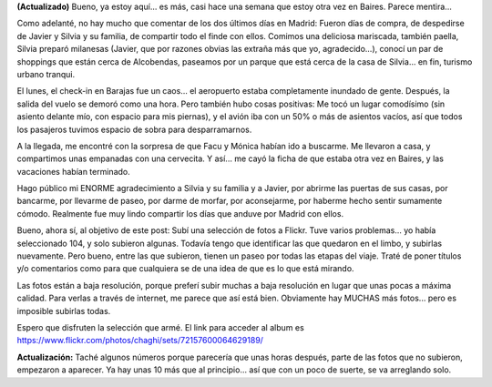 .. title: Fotos del viaje a Europa
.. slug: fotos_del_viaje_a_europa
.. date: 2006-06-03 21:54:39 UTC-03:00
.. tags: Viajes
.. category: 
.. link: 
.. description: 
.. type: text
.. author: cHagHi
.. from_wp: True

**(Actualizado)** Bueno, ya estoy aquí... es más, casi hace una semana
que estoy otra vez en Baires. Parece mentira...

Como adelanté, no hay mucho que comentar de los dos últimos días en
Madrid: Fueron días de compra, de despedirse de Javier y Silvia y su
familia, de compartir todo el finde con ellos. Comimos una deliciosa
mariscada, también paella, Silvia preparó milanesas (Javier, que por
razones obvias las extraña más que yo, agradecido...), conocí un par de
shoppings que están cerca de Alcobendas, paseamos por un parque que está
cerca de la casa de Silvia... en fin, turismo urbano tranqui.

El lunes, el check-in en Barajas fue un caos... el aeropuerto estaba
completamente inundado de gente. Después, la salida del vuelo se demoró
como una hora. Pero también hubo cosas positivas: Me tocó un lugar
comodísimo (sin asiento delante mío, con espacio para mis piernas), y el
avión iba con un 50% o más de asientos vacíos, así que todos los
pasajeros tuvimos espacio de sobra para desparramarnos.

A la llegada, me encontré con la sorpresa de que Facu y Mónica habían
ido a buscarme. Me llevaron a casa, y compartimos unas empanadas con una
cervecita. Y así... me cayó la ficha de que estaba otra vez en Baires, y
las vacaciones habían terminado.

Hago público mi ENORME agradecimiento a Silvia y su familia y a Javier,
por abrirme las puertas de sus casas, por bancarme, por llevarme de
paseo, por darme de morfar, por aconsejarme, por haberme hecho sentir
sumamente cómodo. Realmente fue muy lindo compartir los días que anduve
por Madrid con ellos.

Bueno, ahora sí, al objetivo de este post: Subí una selección de fotos a
Flickr. Tuve varios problemas... yo había seleccionado 104, y solo
subieron algunas. Todavía tengo que identificar las
que quedaron en el limbo, y subirlas nuevamente.
Pero bueno, entre las que subieron, tienen un paseo por
todas las etapas del viaje. Traté de poner títulos y/o comentarios como
para que cualquiera se de una idea de que es lo que está mirando.

Las fotos están a baja resolución, porque preferí subir muchas a baja
resolución en lugar que unas pocas a máxima calidad. Para verlas a
través de internet, me parece que así está bien. Obviamente hay MUCHAS
más fotos... pero es imposible subirlas todas.

Espero que disfruten la selección que armé. El link para acceder al
album es https://www.flickr.com/photos/chaghi/sets/72157600064629189/

 

|Estocolmo al atardecer|

**Actualización:** Taché algunos números porque parecería que unas horas
después, parte de las fotos que no subieron, empezaron a aparecer. Ya
hay unas 10 más que al principio... así que con un poco de suerte, se va
arreglando solo.

.. |Estocolmo al atardecer| image:: https://static.flickr.com/76/159534904_00f2e608d7_o.jpg
   :target: https://www.flickr.com/photos/chaghi/sets/72157600064629189/
